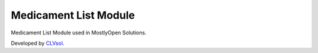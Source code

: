 Medicament List Module
======================

Medicament List Module used in MostlyOpen Solutions.

Developed by `CLVsol <https://clvsol.com>`_.
